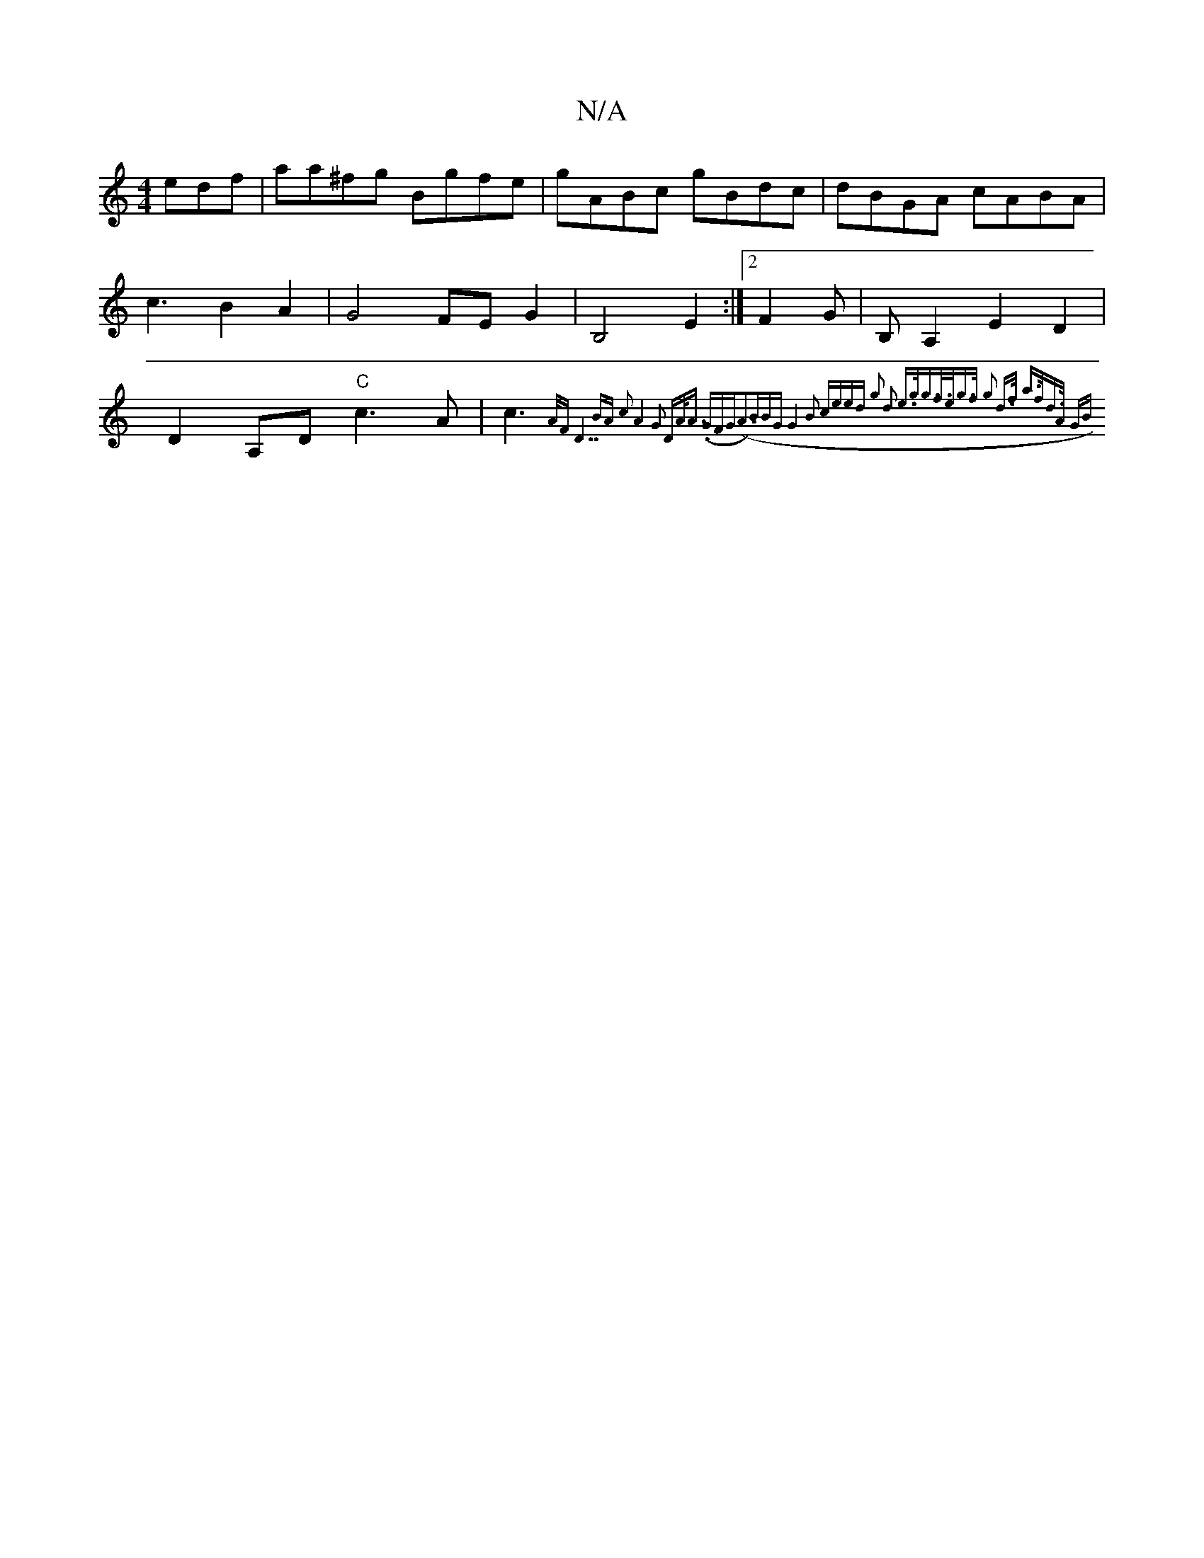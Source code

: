 X:1
T:N/A
M:4/4
R:N/A
K:Cmajor
 edf | aa^fg Bgfe | gABc gBdc|dBGA cABA|c3B2A2|G4 FEG2|B,4 E2 :|2 F2 G |B,A,2E2D2|D2 A,D "C"c3A|c3{A/F#" "D7"BA c2|A4G2 | "D"A<A (.G"FG(A3)B|BG|G4 B2- ce|ed g2 d2 | e>gg>f z>eg>f | g2 d>f a>fd>A | GB 